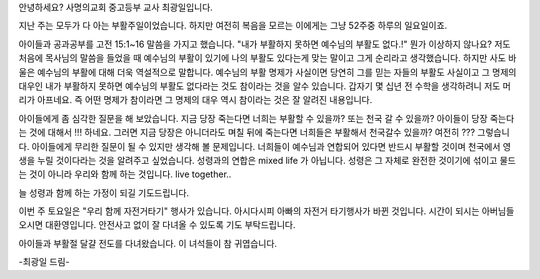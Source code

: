 안녕하세요? 사명의교회 중고등부 교사 최광일입니다.

지난 주는 모두가 다 아는 부활주일이었습니다. 
하지만 여전히 복음을 모르는 이에게는 그냥  52주중 하루의 일요일이죠.

아이들과 공과공부를 고전 15:1~16 말씀을 가지고 했습니다. 
"내가 부활하지 못하면 예수님의 부활도 없다.!"
뭔가 이상하지 않나요? 저도 처음에 목사님의 말씀을 들었을 때 
예수님의 부활이 있기에 나의 부활도 있다는게 맞는 말이고 그게 순리라고 생각했습니다.
하지만 사도 바울은 예수님의 부활에 대해 더욱 역설적으로 말합니다. 
예수님의 부활 명제가 사실이면 당연히 그를 믿는 자들의 부활도 사실이고
그 명제의 대우인 내가 부활하지 못하면 예수님의 부활도 없다라는 것도 참이라는 것을 알수 있습니다. 
갑자기 몇 십년 전 수학을 생각하려니 저도 머리가 아프네요. 
즉 어떤 명제가 참이라면 그 명제의 대우 역시 참이라는 것은 잘 알려진 내용입니다.

아이들에게 좀 심각한 질문을 해 보았습니다. 
지금 당장 죽는다면 너희는 부활할 수 있을까? 또는 천국 갈 수 있을까?
아이들이 당장 죽는다는 것에 대해서 !!! 하네요. 
그러면 지금 당장은 아니더라도 며칠 뒤에 죽는다면 너희들은 부활해서 천국갈수 있을까?
여전히 ??? 
그렇습니다. 아이들에게 무리한 질문이 될 수 있지만 생각해 볼 문제입니다.
너희들이 예수님과 연합되어 있다면 반드시 부활할 것이며 천국에서 영생을 누릴 것이다라는 것을
알려주고 싶었습니다. 
성령과의 연합은 mixed life 가 아닙니다. 성령은 그 자체로 완전한 것이기에 섞이고 물드는 것이 아니라 
우리와 함께 하는 것입니다. live together.. 

늘 성령과 함께 하는 가정이 되길 기도드립니다.

이번 주 토요일은 "우리 함께 자전거타기" 행사가 있습니다. 
아시다시피 아빠의 자전거 타기행사가 바뀐 것입니다. 시간이 되시는 아버님들 오시면 대환영입니다. 
안전사고 없이 잘 다녀올 수 있도록 기도 부탁드립니다.

아이들과 부활절 달걀 전도를 다녀왔습니다. 이 녀석들이 참 귀엽습니다. 

-최광일 드림- 
